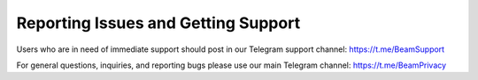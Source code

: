.. _reporting_issues_and_getting_support:

Reporting Issues and Getting Support
====================================

Users who are in need of immediate support should post in our Telegram support channel: https://t.me/BeamSupport 

For general questions, inquiries, and reporting bugs please use our main Telegram channel: https://t.me/BeamPrivacy
